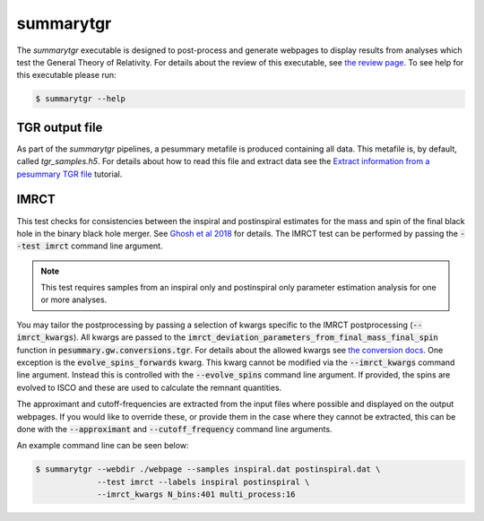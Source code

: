 ==========
summarytgr
==========

The `summarytgr` executable is designed to post-process and generate webpages to
display results from analyses which test the General Theory of Relativity. For
details about the review of this executable, see
`the review page <https://git.ligo.org/lscsoft/pesummary/-/wikis/summarytgr-review>`_.
To see help for this executable please run:

.. code-block:: console

    $ summarytgr --help

.. program-output:: summarytgr --help

TGR output file
---------------

As part of the `summarytgr` pipelines, a pesummary metafile is produced
containing all data. This metafile is, by default, called `tgr_samples.h5`. For
details about how to read this file and extract data see the
`Extract information from a pesummary TGR file <../tgr_file.html>`_
tutorial.

IMRCT
-----

This test checks for consistencies between the inspiral and postinspiral
estimates for the mass and spin of the final black hole in the binary black hole
merger. See `Ghosh et al 2018 <https://arxiv.org/abs/1704.06784>`_ for details.
The IMRCT test can be performed by passing the :code:`--test imrct` command line
argument.

.. note::

    This test requires samples from an inspiral only and postinspiral
    only parameter estimation analysis for one or more analyses.

You may tailor the postprocessing by passing a selection of kwargs specific
to the IMRCT postprocessing (:code:`--imrct_kwargs`). All kwargs are passed to
the :code:`imrct_deviation_parameters_from_final_mass_final_spin` function in
:code:`pesummary.gw.conversions.tgr`. For details about the allowed kwargs
see `the conversion docs <../Conversion.html#pesummary.gw.conversions.tgr.imrct_deviation_parameters_from_final_mass_final_spin>`_.
One exception is the :code:`evolve_spins_forwards` kwarg. This kwarg cannot be
modified via the :code:`--imrct_kwargs` command line argument. Instead this is
controlled with the :code:`--evolve_spins` command line argument. If provided,
the spins are evolved to ISCO and these are used to calculate the remnant
quantities.

The approximant and cutoff-frequencies are extracted from the input files where
possible and displayed on the output webpages. If you would like
to override these, or provide them in the case where they cannot be extracted,
this can be done with the :code:`--approximant` and :code:`--cutoff_frequency`
command line arguments.

An example command line can be seen below:

.. code-block:: console

    $ summarytgr --webdir ./webpage --samples inspiral.dat postinspiral.dat \
                 --test imrct --labels inspiral postinspiral \
                 --imrct_kwargs N_bins:401 multi_process:16
